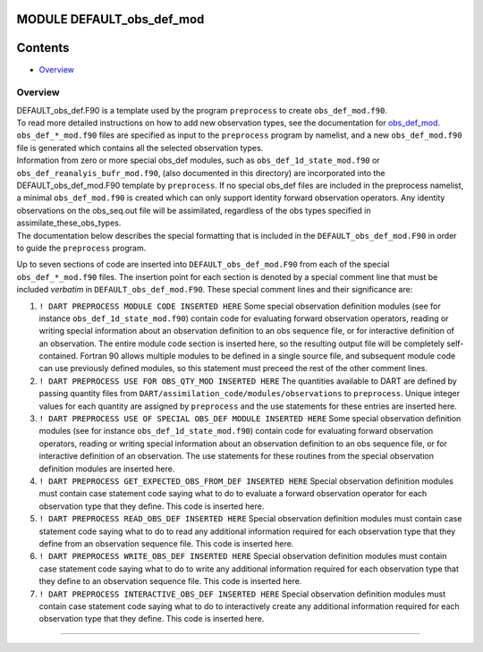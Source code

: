 MODULE DEFAULT_obs_def_mod
==========================

Contents
========

-  `Overview <#overview>`__

Overview
--------

| DEFAULT_obs_def.F90 is a template used by the program ``preprocess`` to create ``obs_def_mod.f90``.
| To read more detailed instructions on how to add new observation types, see the documentation for
  `obs_def_mod <obs_def_mod.html>`__. ``obs_def_*_mod.f90`` files are specified as input to the ``preprocess`` program
  by namelist, and a new ``obs_def_mod.f90`` file is generated which contains all the selected observation types.
| Information from zero or more special obs_def modules, such as ``obs_def_1d_state_mod.f90`` or
  ``obs_def_reanalyis_bufr_mod.f90``, (also documented in this directory) are incorporated into the
  DEFAULT_obs_def_mod.F90 template by ``preprocess``. If no special obs_def files are included in the preprocess
  namelist, a minimal ``obs_def_mod.f90`` is created which can only support identity forward observation operators. Any
  identity observations on the obs_seq.out file will be assimilated, regardless of the obs types specified in
  assimilate_these_obs_types.
| The documentation below describes the special formatting that is included in the ``DEFAULT_obs_def_mod.F90`` in order
  to guide the ``preprocess`` program.

Up to seven sections of code are inserted into ``DEFAULT_obs_def_mod.F90`` from each of the special
``obs_def_*_mod.f90`` files. The insertion point for each section is denoted by a special comment line that must be
included *verbatim* in ``DEFAULT_obs_def_mod.F90``. These special comment lines and their significance are:

#. ``! DART PREPROCESS MODULE CODE INSERTED HERE``
   Some special observation definition modules (see for instance ``obs_def_1d_state_mod.f90``) contain code for
   evaluating forward observation operators, reading or writing special information about an observation definition to
   an obs sequence file, or for interactive definition of an observation. The entire module code section is inserted
   here, so the resulting output file will be completely self-contained. Fortran 90 allows multiple modules to be
   defined in a single source file, and subsequent module code can use previously defined modules, so this statement
   must preceed the rest of the other comment lines.
#. ``! DART PREPROCESS USE FOR OBS_QTY_MOD INSERTED HERE``
   The quantities available to DART are defined by passing quantity files from
   ``DART/assimilation_code/modules/observations`` to ``preprocess``. Unique integer values for each quantity are
   assigned by ``preprocess`` and the use statements for these entries are inserted here.
#. ``! DART PREPROCESS USE OF SPECIAL OBS_DEF MODULE INSERTED HERE``
   Some special observation definition modules (see for instance ``obs_def_1d_state_mod.f90``) contain code for
   evaluating forward observation operators, reading or writing special information about an observation definition to
   an obs sequence file, or for interactive definition of an observation. The use statements for these routines from the
   special observation definition modules are inserted here.
#. ``! DART PREPROCESS GET_EXPECTED_OBS_FROM_DEF INSERTED HERE``
   Special observation definition modules must contain case statement code saying what to do to evaluate a forward
   observation operator for each observation type that they define. This code is inserted here.
#. ``! DART PREPROCESS READ_OBS_DEF INSERTED HERE``
   Special observation definition modules must contain case statement code saying what to do to read any additional
   information required for each observation type that they define from an observation sequence file. This code is
   inserted here.
#. ``! DART PREPROCESS WRITE_OBS_DEF INSERTED HERE``
   Special observation definition modules must contain case statement code saying what to do to write any additional
   information required for each observation type that they define to an observation sequence file. This code is
   inserted here.
#. ``! DART PREPROCESS INTERACTIVE_OBS_DEF INSERTED HERE``
   Special observation definition modules must contain case statement code saying what to do to interactively create any
   additional information required for each observation type that they define. This code is inserted here.

--------------
